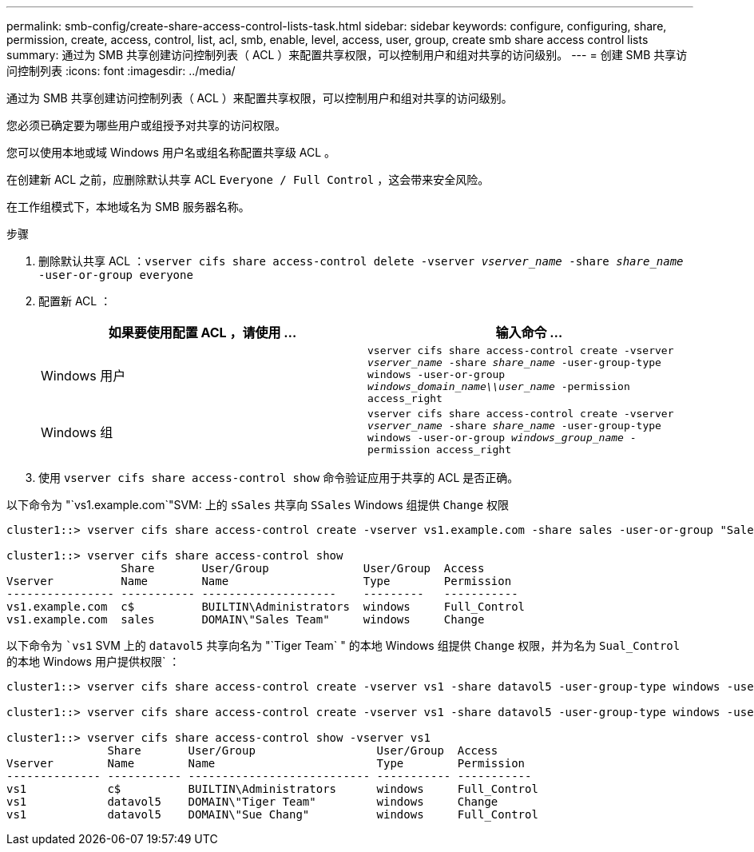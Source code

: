 ---
permalink: smb-config/create-share-access-control-lists-task.html 
sidebar: sidebar 
keywords: configure, configuring, share, permission, create, access, control, list, acl, smb, enable, level, access, user, group, create smb share access control lists 
summary: 通过为 SMB 共享创建访问控制列表（ ACL ）来配置共享权限，可以控制用户和组对共享的访问级别。 
---
= 创建 SMB 共享访问控制列表
:icons: font
:imagesdir: ../media/


[role="lead"]
通过为 SMB 共享创建访问控制列表（ ACL ）来配置共享权限，可以控制用户和组对共享的访问级别。

您必须已确定要为哪些用户或组授予对共享的访问权限。

您可以使用本地或域 Windows 用户名或组名称配置共享级 ACL 。

在创建新 ACL 之前，应删除默认共享 ACL `Everyone / Full Control` ，这会带来安全风险。

在工作组模式下，本地域名为 SMB 服务器名称。

.步骤
. 删除默认共享 ACL ：``vserver cifs share access-control delete -vserver _vserver_name_ -share _share_name_ -user-or-group everyone``
. 配置新 ACL ：
+
|===
| 如果要使用配置 ACL ，请使用 ... | 输入命令 ... 


 a| 
Windows 用户
 a| 
`vserver cifs share access-control create -vserver _vserver_name_ -share _share_name_ -user-group-type windows -user-or-group _windows_domain_name\\user_name_ -permission access_right`



 a| 
Windows 组
 a| 
`vserver cifs share access-control create -vserver _vserver_name_ -share _share_name_ -user-group-type windows -user-or-group _windows_group_name_ -permission access_right`

|===
. 使用 `vserver cifs share access-control show` 命令验证应用于共享的 ACL 是否正确。


以下命令为 "`vs1.example.com`"SVM: 上的 `sSales` 共享向 `SSales` Windows 组提供 `Change` 权限

[listing]
----
cluster1::> vserver cifs share access-control create -vserver vs1.example.com -share sales -user-or-group "Sales Team" -permission Change

cluster1::> vserver cifs share access-control show
                 Share       User/Group              User/Group  Access
Vserver          Name        Name                    Type        Permission
---------------- ----------- --------------------    ---------   -----------
vs1.example.com  c$          BUILTIN\Administrators  windows     Full_Control
vs1.example.com  sales       DOMAIN\"Sales Team"     windows     Change
----
以下命令为 ``vs1` SVM 上的 `datavol5` 共享向名为 "`Tiger Team` " 的本地 Windows 组提供 `Change` 权限，并为名为 `Sual_Control` 的本地 Windows 用户提供权限` ：

[listing]
----
cluster1::> vserver cifs share access-control create -vserver vs1 -share datavol5 -user-group-type windows -user-or-group "Tiger Team" -permission Change

cluster1::> vserver cifs share access-control create -vserver vs1 -share datavol5 -user-group-type windows -user-or-group "Sue Chang" -permission Full_Control

cluster1::> vserver cifs share access-control show -vserver vs1
               Share       User/Group                  User/Group  Access
Vserver        Name        Name                        Type        Permission
-------------- ----------- --------------------------- ----------- -----------
vs1            c$          BUILTIN\Administrators      windows     Full_Control
vs1            datavol5    DOMAIN\"Tiger Team"         windows     Change
vs1            datavol5    DOMAIN\"Sue Chang"          windows     Full_Control
----